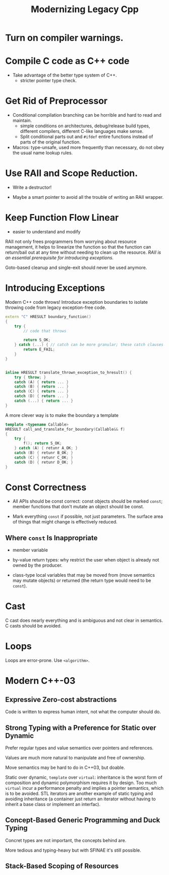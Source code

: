 #+title: Modernizing Legacy Cpp

* Turn on compiler warnings.

* Compile C code as C++ code

- Take advantage of the better type system of C++.
  + stricter pointer type check.

* Get Rid of Preprocessor

- Conditional compilation branching can be horrible and hard to read and maintain.
  + simple conditions on architectures, debug/release build types, different compilers, different C-like languages make sense.
  + Split conditional parts out and =#ifdef= entire functions instead of parts of the original function.

- Macros: type-unsafe, used more frequently than necessary, do not obey the usual name lookup rules.

* Use RAII and Scope Reduction.

- Write a destructor!

- Maybe a smart pointer to avoid all the trouble of writing an RAII wrapper.

* Keep Function Flow Linear

- easier to understand and modify

RAII not only frees programmers from worrying about resource management, it helps to linearize the function so that the function can return/bail out at any time without needing to clean up the resource. /RAII is an essential prerequisite for introducing exceptions./

Goto-based cleanup and single-exit should never be used anymore.

* Introducing Exceptions

Modern C++ code throws! Introduce exception boundaries to isolate throwing code from legacy exception-free code.

#+begin_src cpp
extern "C" HRESULT boundary_function()
{
    try {
        // code that throws

        return S_OK;
    } catch (...) { // catch can be more granular; these catch clauses can be written as an inline function that catch and throw again
        return E_FAIL;
    }
}


inline HRESULT translate_thrown_exception_to_hresult() {
    try { throw; }
    catch (A) { return ... }
    catch (B) { return ... }
    catch (C) { return ... }
    catch (D) { return ... }
    catch (...) { return ... }
}
#+end_src

A more clever way is to make the boundary a template

#+begin_src cpp
template <typename Callable>
HRESULT call_and_translate_for_boundary(Callable&& f)
{
    try {
        f(); return S_OK;
    } catch (A) { retunr A_OK; }
    catch (B) { retunr B_OK; }
    catch (C) { retunr C_OK; }
    catch (D) { retunr D_OK; }
}
#+end_src

* Const Correctness

- All APIs should be const correct: const objects should be marked =const=; member functions that don't mutate an object should be const.

- Mark everything =const= if possible, not just parameters. The surface area of things that might change is effectively reduced.

** Where =const= Is Inappropriate

- member variable

- by-value return types: why restrict the user when object is already not owned by the producer.

- class-type local variables that may be moved from (move semantics may mutate objects) or returned (the return type would need to be =const=).

* Cast

C cast does nearly everything and is ambiguous and not clear in semantics. C casts should be avoided.

* Loops

Loops are error-prone. Use =<algorithm>=.

* Modern C++-03

** Expressive Zero-cost abstractions

Code is written to express human intent, not what the computer should do.

** Strong Typing with a Preference for Static over Dynamic

Prefer regular types and value semantics over pointers and references.

Values are much more natural to manipulate and free of ownership.

Move semantics may be hard to do in C++03, but doable.

Static over dynamic, =template= over =virtual=: inheritance is the worst form of composition and dynamic polymorphism requires it by design. Too much =virtual= incur a performance penalty and implies a pointer semantics, which is to be avoided. STL iterators are another example of static typing and avoiding inheritance (a container just return an iterator without having to inherit a base class or implement an interfac).

** Concept-Based Generic Programming and Duck Typing

Concret types are not important, the concepts behind are.

More tedious and typing-heavy but with SFINAE it's still possible.

** Stack-Based Scoping of Resources
